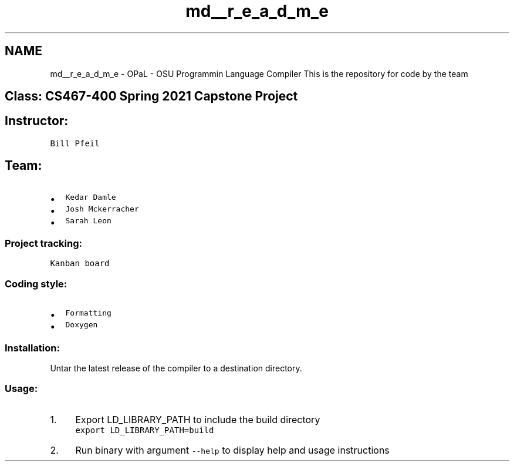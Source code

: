 .TH "md__r_e_a_d_m_e" 3 "Sat Apr 3 2021" "Version v1.0" "OPaL" \" -*- nroff -*-
.ad l
.nh
.SH NAME
md__r_e_a_d_m_e \- OPaL - OSU Programmin Language Compiler 
This is the repository for code by the team
.SH "Class: CS467-400 Spring 2021  Capstone Project"
.PP
.SH "Instructor:"
.PP
\fCBill Pfeil\fP
.SH "Team:"
.PP
.IP "\(bu" 2
\fCKedar Damle\fP 
.br

.IP "\(bu" 2
\fCJosh Mckerracher\fP 
.br

.IP "\(bu" 2
\fCSarah Leon\fP 
.br

.PP
.SS "Project tracking:"
\fCKanban board\fP
.SS "Coding style:"
.IP "\(bu" 2
\fCFormatting\fP
.IP "\(bu" 2
\fCDoxygen\fP
.PP
.SS "Installation:"
Untar the latest release of the compiler to a destination directory\&.
.SS "Usage:"
.IP "1." 4
Export LD_LIBRARY_PATH to include the build directory 
.br
 \fCexport LD_LIBRARY_PATH=build\fP 
.br

.IP "2." 4
Run binary with argument \fC--help\fP to display help and usage instructions 
.PP

